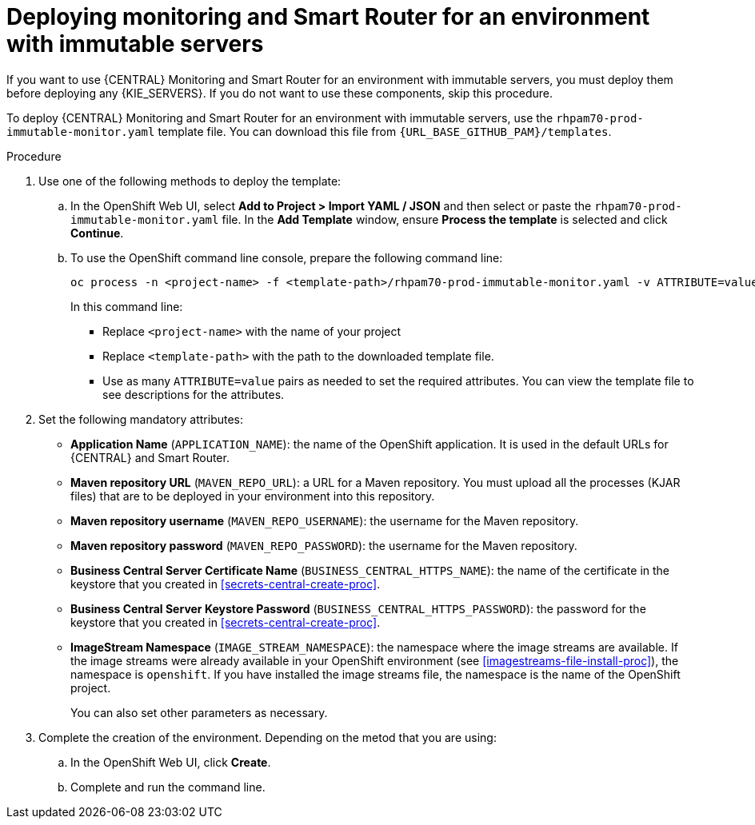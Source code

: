 [id='environment-immutable-monitoring-proc']
= Deploying monitoring and Smart Router for an environment with immutable servers

If you want to use {CENTRAL} Monitoring and Smart Router for an environment with immutable servers, you must deploy them before deploying any {KIE_SERVERS}. If you do not want to use these components, skip this procedure.

To deploy {CENTRAL} Monitoring and Smart Router for an environment with immutable servers, use the `rhpam70-prod-immutable-monitor.yaml` template file. You can download this file from `{URL_BASE_GITHUB_PAM}/templates`.

.Procedure

. Use one of the following methods to deploy the template:
.. In the OpenShift Web UI, select *Add to Project >  Import YAML / JSON* and then select or paste the `rhpam70-prod-immutable-monitor.yaml` file. In the *Add Template* window, ensure *Process the template* is selected and click *Continue*.
.. To use the OpenShift command line console, prepare the following command line:
+
[subs="verbatim,macros"]
----
oc process -n <project-name> -f <template-path>/rhpam70-prod-immutable-monitor.yaml -v ATTRIBUTE=value -V ATTRIBUTE=value... | oc create -n <project-name> -f -
----
+
In this command line:
+
* Replace `<project-name>` with the name of your project
* Replace `<template-path>` with the path to the downloaded template file.
* Use as many `ATTRIBUTE=value` pairs as needed to set the required attributes. You can view the template file to see descriptions for the attributes.
+
. Set the following mandatory attributes:
** *Application Name* (`APPLICATION_NAME`): the name of the OpenShift application. It is used in the default URLs for {CENTRAL} and Smart Router.
** *Maven repository URL* (`MAVEN_REPO_URL`): a URL for a Maven repository. You must upload all the processes (KJAR files) that are to be deployed in your environment into this repository.
** *Maven repository username* (`MAVEN_REPO_USERNAME`): the username for the Maven repository. 
** *Maven repository password* (`MAVEN_REPO_PASSWORD`): the username for the Maven repository. 
** *Business Central Server Certificate Name* (`BUSINESS_CENTRAL_HTTPS_NAME`): the name of the certificate in the keystore that you created in <<secrets-central-create-proc>>.
** *Business Central Server Keystore Password* (`BUSINESS_CENTRAL_HTTPS_PASSWORD`): the password for the keystore that you created in <<secrets-central-create-proc>>.
** *ImageStream Namespace* (`IMAGE_STREAM_NAMESPACE`): the namespace where the image streams are available. If the image streams were already available in your OpenShift environment (see <<imagestreams-file-install-proc>>), the namespace is `openshift`. If you have installed the image streams file, the namespace is the name of the OpenShift project.
+
You can also set other parameters as necessary.
. Complete the creation of the environment. Depending on the metod that you are using:
.. In the OpenShift Web UI, click *Create*.
.. Complete and run the command line.
